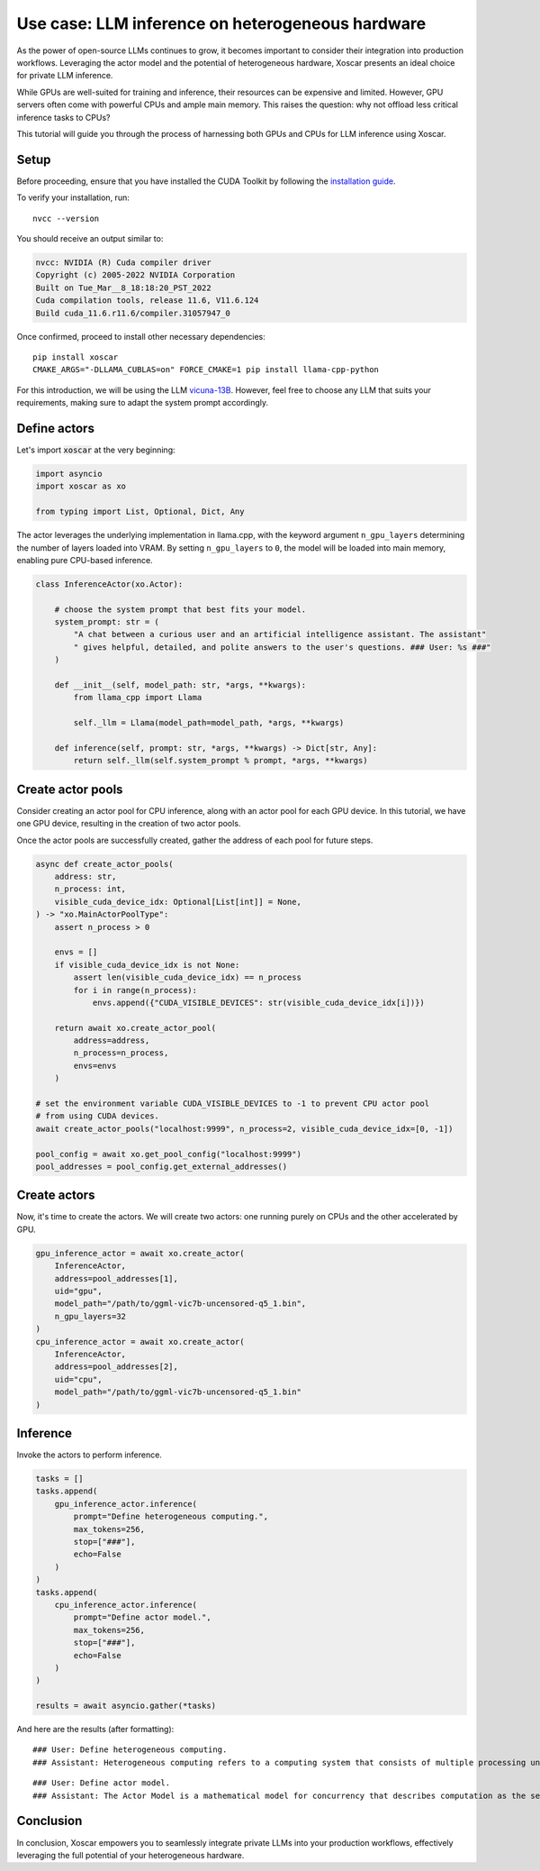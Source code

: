 .. _llm_inference:

=================================================
Use case: LLM inference on heterogeneous hardware
=================================================

As the power of open-source LLMs continues to grow, it becomes important to consider their
integration into production workflows. Leveraging the actor model and the potential of
heterogeneous hardware, Xoscar presents an ideal choice for private LLM inference.

While GPUs are well-suited for training and inference, their resources can be expensive and
limited. However, GPU servers often come with powerful CPUs and ample main memory. This raises
the question: why not offload less critical inference tasks to CPUs?

This tutorial will guide you through the process of harnessing both GPUs and CPUs for LLM inference
using Xoscar.


Setup
-----
Before proceeding, ensure that you have installed the CUDA Toolkit by following the
`installation guide <https://docs.nvidia.com/cuda/cuda-installation-guide-linux/index.html#open-ubuntu-installation>`_.

To verify your installation, run::

   nvcc --version

You should receive an output similar to:

.. code-block:: text

   nvcc: NVIDIA (R) Cuda compiler driver
   Copyright (c) 2005-2022 NVIDIA Corporation
   Built on Tue_Mar__8_18:18:20_PST_2022
   Cuda compilation tools, release 11.6, V11.6.124
   Build cuda_11.6.r11.6/compiler.31057947_0

Once confirmed, proceed to install other necessary dependencies::

   pip install xoscar
   CMAKE_ARGS="-DLLAMA_CUBLAS=on" FORCE_CMAKE=1 pip install llama-cpp-python

For this introduction, we will be using the LLM
`vicuna-13B <https://huggingface.co/vicuna/ggml-vicuna-13b-1.1>`_. However, feel free to choose any
LLM that suits your requirements, making sure to adapt the system prompt accordingly.


Define actors
-------------

Let's import :code:`xoscar` at the very beginning:

.. code-block:: python

   import asyncio
   import xoscar as xo

   from typing import List, Optional, Dict, Any


The actor leverages the underlying implementation in llama.cpp, with the keyword argument
``n_gpu_layers`` determining the number of layers loaded into VRAM. By setting ``n_gpu_layers`` to
``0``, the model will be loaded into main memory, enabling pure CPU-based inference.

.. code-block:: python

   class InferenceActor(xo.Actor):

       # choose the system prompt that best fits your model.
       system_prompt: str = (
           "A chat between a curious user and an artificial intelligence assistant. The assistant"
           " gives helpful, detailed, and polite answers to the user's questions. ### User: %s ###"
       )

       def __init__(self, model_path: str, *args, **kwargs):
           from llama_cpp import Llama

           self._llm = Llama(model_path=model_path, *args, **kwargs)

       def inference(self, prompt: str, *args, **kwargs) -> Dict[str, Any]:
           return self._llm(self.system_prompt % prompt, *args, **kwargs)

.. seealso::
   :ref:`actor`


Create actor pools
------------------

Consider creating an actor pool for CPU inference, along with an actor pool for each GPU device.
In this tutorial, we have one GPU device, resulting in the creation of two actor pools.

Once the actor pools are successfully created, gather the address of each pool for future steps.

.. code-block:: python

   async def create_actor_pools(
       address: str,
       n_process: int,
       visible_cuda_device_idx: Optional[List[int]] = None,
   ) -> "xo.MainActorPoolType":
       assert n_process > 0

       envs = []
       if visible_cuda_device_idx is not None:
           assert len(visible_cuda_device_idx) == n_process
           for i in range(n_process):
               envs.append({"CUDA_VISIBLE_DEVICES": str(visible_cuda_device_idx[i])})

       return await xo.create_actor_pool(
           address=address,
           n_process=n_process,
           envs=envs
       )

   # set the environment variable CUDA_VISIBLE_DEVICES to -1 to prevent CPU actor pool
   # from using CUDA devices.
   await create_actor_pools("localhost:9999", n_process=2, visible_cuda_device_idx=[0, -1])

   pool_config = await xo.get_pool_config("localhost:9999")
   pool_addresses = pool_config.get_external_addresses()

.. seealso::
   :ref:`actor-pool`

Create actors
-------------

Now, it's time to create the actors. We will create two actors: one running purely on CPUs and the
other accelerated by GPU.

.. code-block:: python

   gpu_inference_actor = await xo.create_actor(
       InferenceActor,
       address=pool_addresses[1],
       uid="gpu",
       model_path="/path/to/ggml-vic7b-uncensored-q5_1.bin",
       n_gpu_layers=32
   )
   cpu_inference_actor = await xo.create_actor(
       InferenceActor,
       address=pool_addresses[2],
       uid="cpu",
       model_path="/path/to/ggml-vic7b-uncensored-q5_1.bin"
   )


Inference
---------

Invoke the actors to perform inference.

.. code-block:: python

   tasks = []
   tasks.append(
       gpu_inference_actor.inference(
           prompt="Define heterogeneous computing.",
           max_tokens=256,
           stop=["###"],
           echo=False
       )
   )
   tasks.append(
       cpu_inference_actor.inference(
           prompt="Define actor model.",
           max_tokens=256,
           stop=["###"],
           echo=False
       )
   )

   results = await asyncio.gather(*tasks)

And here are the results (after formatting):

::

   ### User: Define heterogeneous computing.
   ### Assistant: Heterogeneous computing refers to a computing system that consists of multiple processing units with different architectures and instruction sets, working together to perform computational tasks. In such systems, different types of processors are used to handle different parts of a computation, taking advantage of their unique strengths to improve overall performance. This can include processors with different instruction sets, such as GPUs (graphics processing units) and TPUs (tensor processing units), which are designed for specific types of computations, as well as CPUs (central processing units) that handle more general-purpose tasks. Heterogeneous computing is used in a wide range of applications, from high-performance computing to machine learning and artificial intelligence. It allows for greater flexibility and efficiency in the use of computational resources, and can lead to significant performance improvements over homogeneous (single-type) computing systems.

::

   ### User: Define actor model.
   ### Assistant: The Actor Model is a mathematical model for concurrency that describes computation as the sending of messages between actors, which represent independent units of concurrent computation. It was introduced by Carl Hewitt in 1973 and has since become an influential concept in the field of computer science, particularly in the development of concurrent and distributed systems. In the Actor Model, each actor has a unique identity, known as its "name," and can send and receive messages to and from other actors. Actors are isolated from one another and have no knowledge of the actions of other actors, which simplifies the design of concurrent programs by reducing the need for synchronization mechanisms. The Actor Model has been applied in a variety of contexts, including software engineering, distributed systems, and concurrency theory.

Conclusion
----------
In conclusion, Xoscar empowers you to seamlessly integrate private LLMs into your production
workflows, effectively leveraging the full potential of your heterogeneous hardware.